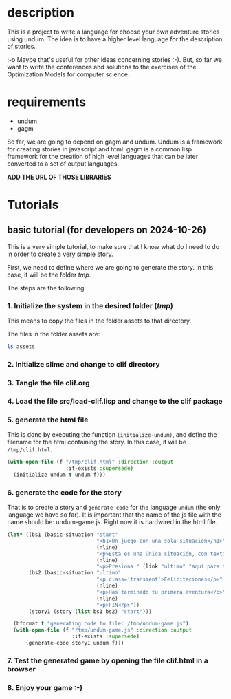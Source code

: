 # file with the documentation for clif: the common lisp interactive fiction.


* description
This is a project to write a language for choose your own adventure stories using undum.  The idea is to have a higher level language for the description of stories.

:-o Maybe that's useful for other ideas concerning stories :-).  But, so far we want to write the conferences and solutions to the exercises of the Optimization Models for computer science.

* requirements

 - undum
 - gagm

So far, we are going to depend on gagm and undum.  Undum is a framework for creating stories in javascript and html.
gagm is a common lisp framework for the creation of high level languages that can be later converted to a set of output languages.

*ADD THE URL OF THOSE LIBRARIES* 

* Tutorials
** basic tutorial (for developers on 2024-10-26)
This is a very simple tutorial, to make sure that I know what do I need to do in order to create a very simple story.

First, we need to define where we are going to generate the story.  In this case, it will be the folder /tmp/.

The steps are the following

*** 1.  Initialize the system in the desired folder (/tmp/)
This means to copy the files in the folder assets to that directory.

The files in the folder assets are:

#+begin_src bash 
ls assets
#+end_src

#+RESULTS:
| img                 |
| jquery-2.1.3.min.js |
| undum.css           |
| undum.js            |
*** 2. Initialize slime and change to clif directory 
*** 3. Tangle the file clif.org
*** 4. Load the file src/load-clif.lisp and change to the clif package
*** 5. generate the html file
This is done by executing the function =(initialize-undum)=, and define the filename for the html containing the story.
In this case, it will be =/tmp/clif.html=.

#+begin_src lisp :results output :export code :tangle src/tests.lisp
(with-open-file (f "/tmp/clif.html" :direction :output
                   :if-exists :supersede)
  (initialize-undum t undum f)))
#+end_src

*** 6. generate the code for the story
That is to create a story and =generate-code= for the language =undum= (the only language we have so far).  It is important that the name of the js file with the name should be: undum-game.js.  Right now it is hardwired in the html file.

#+begin_src lisp :results output :export code :tangle src/tests.lisp
(let* ((bs1 (basic-situation "start"
                             "<h1>Un juego con una sola situación</h1>"
                             (nline)
                             "<p>Esta es una única situación, con texto.</p>"
                             (nline)
                             "<p>Presiona " (link "ultimo" "aquí para terminar.") "</p>"))
       (bs2 (basic-situation "ultimo"
                             "<p class='transient'>Felicitaciones</p>"
                             (nline)
                             "<p>Has terminado tu primera aventura</p>"
                             (nline)
                             "<p>FIN</p>"))
       (story1 (story (list bs1 bs2) "start")))

  (bformat t "generating code to file: /tmp/undum-game.js")
  (with-open-file (f "/tmp/undum-game.js" :direction :output
                     :if-exists :supersede)
      (generate-code story1 undum f)))
#+end_src

#+RESULTS:
: =============================================
:  generating code to file: /tmp/undum-game.js
: =============================================
: 

*** 7. Test the generated game by opening the file clif.html in a browser
*** 8. Enjoy your game :-)

